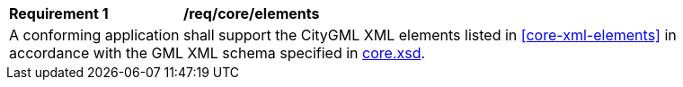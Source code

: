 [[req_core_elements]]
[width="90%",cols="2,6"]
|===
^|*Requirement  {counter:req-id}* |*/req/core/elements*
2+|A conforming application shall support the CityGML XML elements listed in <<core-xml-elements>> in accordance with the GML XML schema specified in http://schemas.opengis.net/citygml/3.0/core.xsd[core.xsd].
|===

